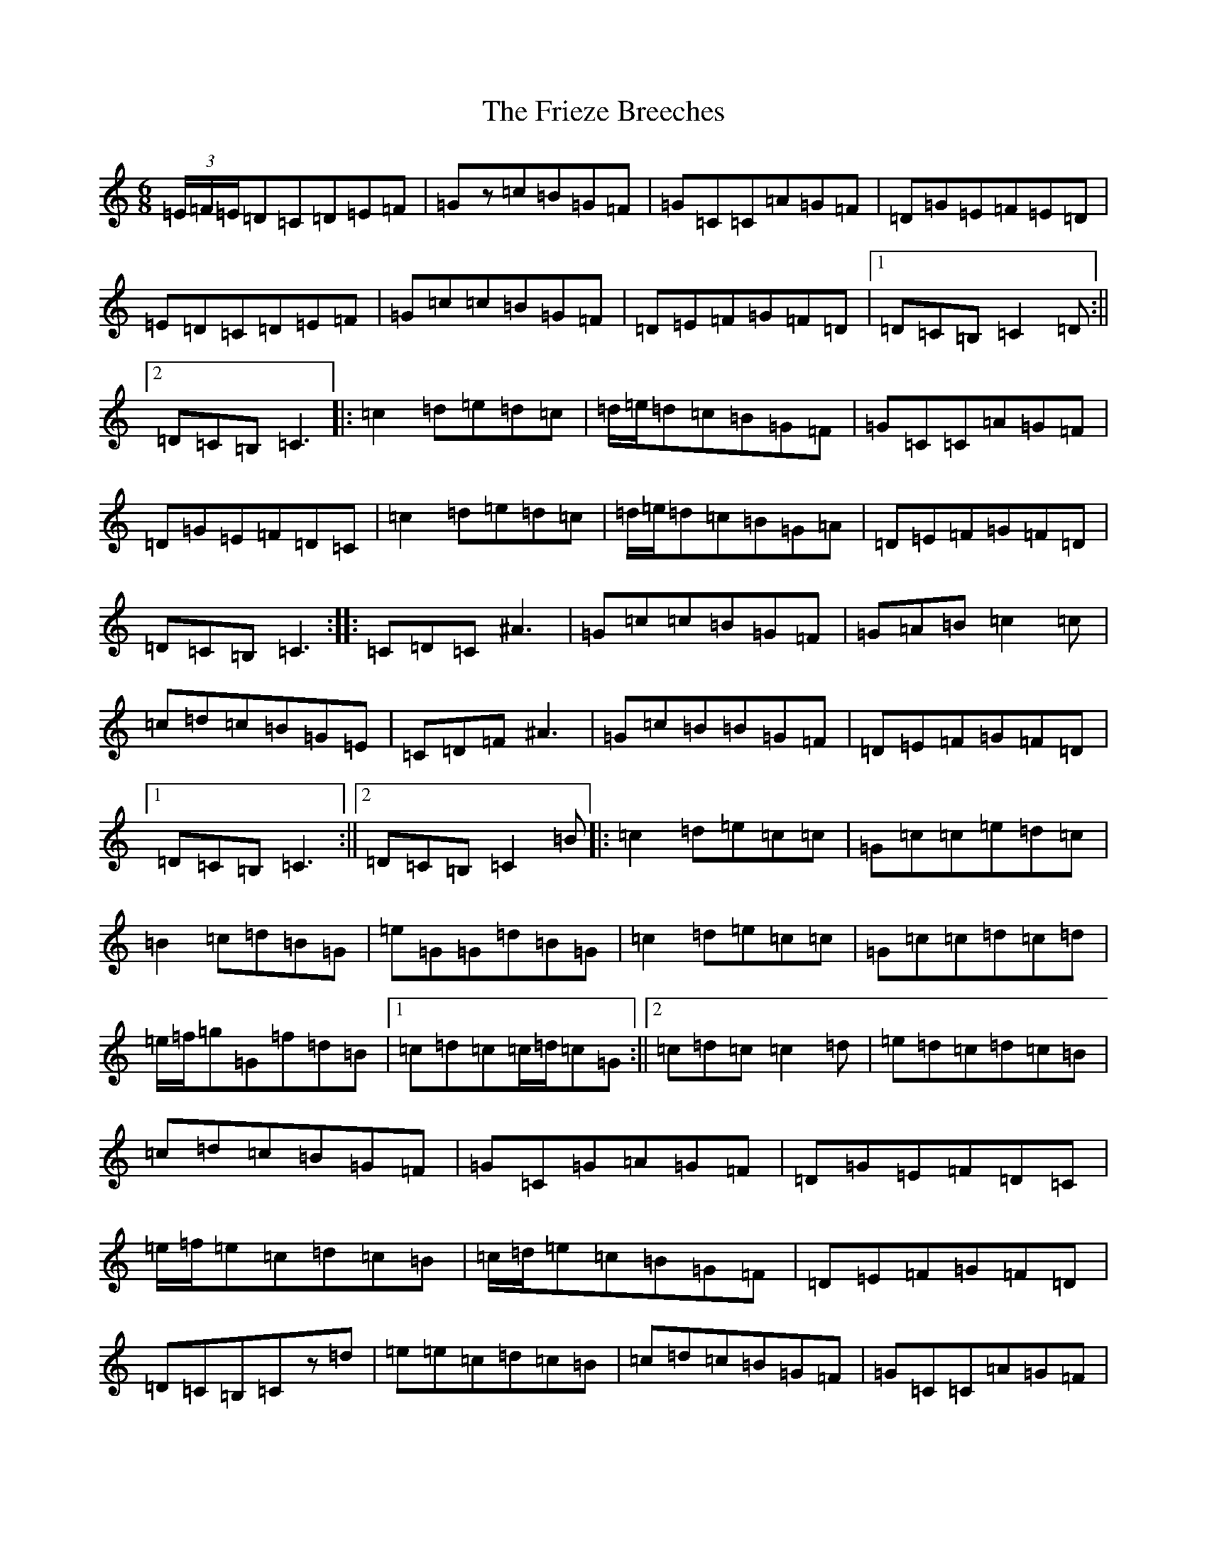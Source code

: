 X: 7344
T: Frieze Breeches, The
S: https://thesession.org/tunes/34#setting12439
R: jig
M:6/8
L:1/8
K: C Major
(3=E/2=F/2=E/2=D=C=D=E=F|=Gz=c=B=G=F|=G=C=C=A=G=F|=D=G=E=F=E=D|=E=D=C=D=E=F|=G=c=c=B=G=F|=D=E=F=G=F=D|1=D=C=B,=C2=D:||2=D=C=B,=C3|:=c2=d=e=d=c|=d/2=e/2=d=c=B=G=F|=G=C=C=A=G=F|=D=G=E=F=D=C|=c2=d=e=d=c|=d/2=e/2=d=c=B=G=A|=D=E=F=G=F=D|=D=C=B,=C3:||:=C=D=C^A3|=G=c=c=B=G=F|=G=A=B=c2=c|=c=d=c=B=G=E|=C=D=F^A3|=G=c=B=B=G=F|=D=E=F=G=F=D|1=D=C=B,=C3:||2=D=C=B,=C2=B|:=c2=d=e=c=c|=G=c=c=e=d=c|=B2=c=d=B=G|=e=G=G=d=B=G|=c2=d=e=c=c|=G=c=c=d=c=d|=e/2=f/2=g=G=f=d=B|1=c=d=c=c/2=d/2=c=G:||2=c=d=c=c2=d|=e=d=c=d=c=B|=c=d=c=B=G=F|=G=C=G=A=G=F|=D=G=E=F=D=C|=e/2=f/2=e=c=d=c=B|=c/2=d/2=e=c=B=G=F|=D=E=F=G=F=D|=D=C=B,=Cz=d|=e=e=c=d=c=B|=c=d=c=B=G=F|=G=C=C=A=G=F|=D=G=E=F=D=C|=e3=f=e=f|=g=e=c=B=G=F|=D=E=F=G=F=D|=D=C=B,=C2=D|